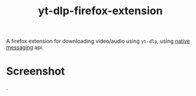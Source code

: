 #+TITLE: yt-dlp-firefox-extension

A firefox extension for downloading video/audio using =yt-dlp=, using [[https://developer.mozilla.org/en-US/docs/Mozilla/Add-ons/WebExtensions/Native_messaging][native messaging]] api.

* Screenshot

[[file:screenshot.png]].
